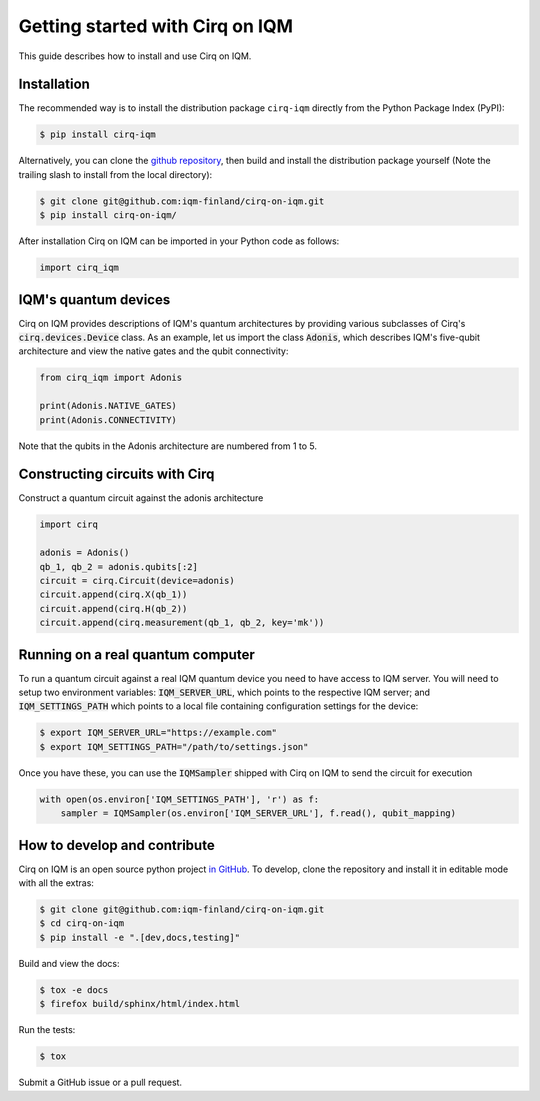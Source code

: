 .. _Getting started:

Getting started with Cirq on IQM
================================

This guide describes how to install and use Cirq on IQM.

Installation
------------

The recommended way is to install the distribution package ``cirq-iqm`` directly from the
Python Package Index (PyPI):

.. code-block:: bash

   $ pip install cirq-iqm


Alternatively, you can clone the `github repository <https://github.com/iqm-finland/cirq-on-iqm>`_,
then build and install the distribution package yourself (Note the trailing slash to install from the local directory):

.. code-block:: bash

   $ git clone git@github.com:iqm-finland/cirq-on-iqm.git
   $ pip install cirq-on-iqm/


After installation Cirq on IQM can be imported in your Python code as follows:

.. code-block:: python

   import cirq_iqm


IQM's quantum devices
---------------------

Cirq on IQM provides descriptions of IQM's quantum architectures by providing various subclasses of
Cirq's :code:`cirq.devices.Device` class. As an example, let us import the class :code:`Adonis`,
which describes IQM's five-qubit architecture and view the native gates and the qubit connectivity:

.. code-block:: python

    from cirq_iqm import Adonis

    print(Adonis.NATIVE_GATES)
    print(Adonis.CONNECTIVITY)


Note that the qubits in the Adonis architecture are numbered from 1 to 5.


Constructing circuits with Cirq
-------------------------------

Construct a quantum circuit against the adonis architecture

.. code-block:: python

    import cirq

    adonis = Adonis()
    qb_1, qb_2 = adonis.qubits[:2]
    circuit = cirq.Circuit(device=adonis)
    circuit.append(cirq.X(qb_1))
    circuit.append(cirq.H(qb_2))
    circuit.append(cirq.measurement(qb_1, qb_2, key='mk'))


Running on a real quantum computer
----------------------------------

To run a quantum circuit against a real IQM quantum device you need to have access to IQM server. You will need
to setup two environment variables: :code:`IQM_SERVER_URL`, which points to the respective IQM server; and
:code:`IQM_SETTINGS_PATH` which points to a local file containing configuration settings for the device:

.. code-block:: bash

   $ export IQM_SERVER_URL="https://example.com"
   $ export IQM_SETTINGS_PATH="/path/to/settings.json"


Once you have these, you can use the :code:`IQMSampler` shipped with Cirq on IQM to send the circuit for execution

.. code-block:: python

    with open(os.environ['IQM_SETTINGS_PATH'], 'r') as f:
        sampler = IQMSampler(os.environ['IQM_SERVER_URL'], f.read(), qubit_mapping)


How to develop and contribute
-----------------------------

Cirq on IQM is an open source python project `in GitHub <https://github.com/iqm-finland/cirq-on-iqm>`_.
To develop, clone the repository and install it in editable mode with all the extras:

.. code-block:: bash

   $ git clone git@github.com:iqm-finland/cirq-on-iqm.git
   $ cd cirq-on-iqm
   $ pip install -e ".[dev,docs,testing]"


Build and view the docs:

.. code-block:: bash

   $ tox -e docs
   $ firefox build/sphinx/html/index.html


Run the tests:

.. code-block:: bash

   $ tox


Submit a GitHub issue or a pull request.